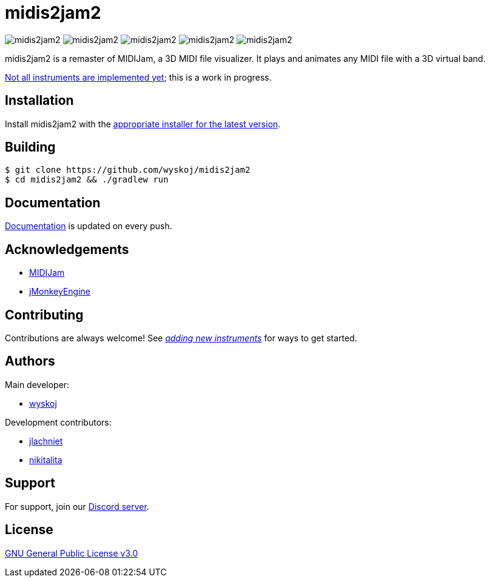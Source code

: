 = midis2jam2

image:https://img.shields.io/github/v/release/wyskoj/midis2jam2[]
image:https://img.shields.io/github/license/wyskoj/midis2jam2[]
image:https://img.shields.io/appveyor/build/wyskoj/midis2jam2[]
image:https://img.shields.io/tokei/lines/github/wyskoj/midis2jam2[]
image:https://img.shields.io/github/issues-closed/wyskoj/midis2jam2[]

midis2jam2 is a remaster of MIDIJam, a 3D MIDI file visualizer.
It plays and animates any MIDI file with a 3D virtual band.

https://github.com/wyskoj/midis2jam2/blob/master/implementation.adoc[Not all instruments are implemented yet]; this is a work in progress.

== Installation

Install midis2jam2 with the https://github.com/wyskoj/midis2jam2/releases[appropriate installer for the latest version].

== Building

[source,bash]
----
$ git clone https://github.com/wyskoj/midis2jam2
$ cd midis2jam2 && ./gradlew run
----

== Documentation

https://midis2jam2.netlify.app[Documentation] is updated on every push.

== Acknowledgements

* http://www.gamesbyscott.com/midijam.htm[MIDIJam]
* https://jmonkeyengine.org/[jMonkeyEngine]

== Contributing

Contributions are always welcome!
See _https://github.com/wyskoj/midis2jam2/blob/master/adding-new-instruments.adoc[adding new instruments]_ for ways to get started.

== Authors

Main developer:

* https://wysko.org[wyskoj]

Development contributors:

* https://github.com/jlachniet[jlachniet]
* https://github.com/nikitalita[nikitalita]

== Support

For support, join our https://discord.gg/HD6KFQ2zkW[Discord server].

== License

https://github.com/wyskoj/midis2jam2/blob/master/LICENSE[GNU General Public License v3.0]